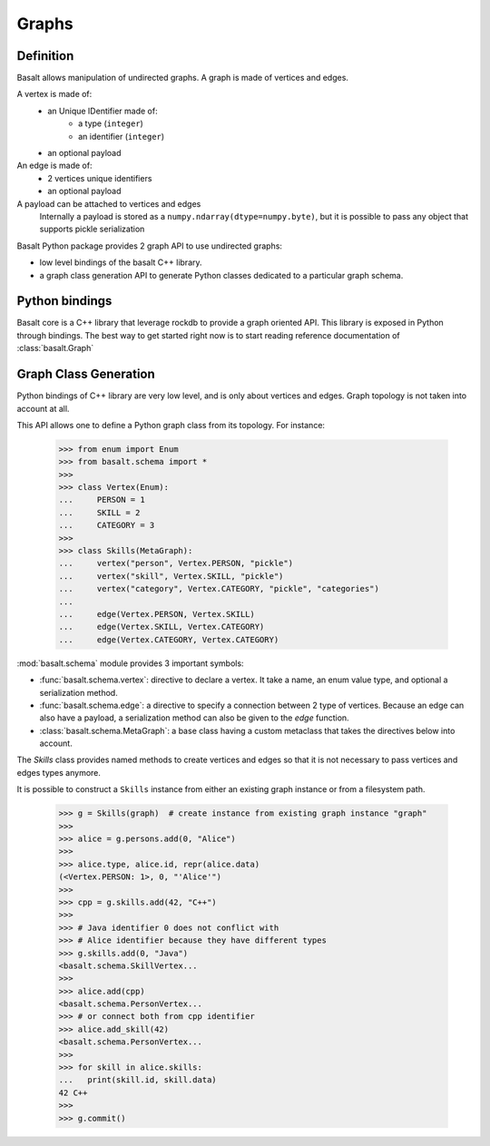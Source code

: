 Graphs
######

Definition
==========

Basalt allows manipulation of undirected graphs. A graph is made of vertices and edges.

A vertex is made of:
    * an Unique IDentifier made of:
        * a type (``integer``)
        * an identifier (``integer``)
    * an optional payload

An edge is made of:
    * 2 vertices unique identifiers
    * an optional payload

A payload can be attached to vertices and edges
    Internally a payload is stored as
    a ``numpy.ndarray(dtype=numpy.byte)``, but it is possible to
    pass any object that supports pickle serialization


Basalt Python package provides 2 graph API to use undirected graphs:

* low level bindings of the basalt C++ library.
* a graph class generation API to generate Python classes dedicated
  to a particular graph schema.

Python bindings
===============

Basalt core is a C++ library that leverage rockdb to provide a graph oriented API.
This library is exposed in Python through bindings. The best way to get started right now
is to start reading reference documentation of :class:`basalt.Graph`

Graph Class Generation
======================

Python bindings of C++ library are very low level, and is only about vertices and edges.
Graph topology is not taken into account at all.

This API allows one to define a Python graph class from its topology. For instance:

    >>> from enum import Enum
    >>> from basalt.schema import *
    >>>
    >>> class Vertex(Enum):
    ...     PERSON = 1
    ...     SKILL = 2
    ...     CATEGORY = 3
    >>>
    >>> class Skills(MetaGraph):
    ...     vertex("person", Vertex.PERSON, "pickle")
    ...     vertex("skill", Vertex.SKILL, "pickle")
    ...     vertex("category", Vertex.CATEGORY, "pickle", "categories")
    ...
    ...     edge(Vertex.PERSON, Vertex.SKILL)
    ...     edge(Vertex.SKILL, Vertex.CATEGORY)
    ...     edge(Vertex.CATEGORY, Vertex.CATEGORY)


:mod:`basalt.schema` module provides 3 important symbols:

* :func:`basalt.schema.vertex`: directive to declare a vertex. It take a name,
  an enum value type, and optional a serialization method.
* :func:`basalt.schema.edge`: a directive to specify a connection between 2 type of
  vertices. Because an edge can also have a payload, a serialization method
  can also be given to the `edge` function.
* :class:`basalt.schema.MetaGraph`: a base class having a custom metaclass that takes
  the directives below into account.

The `Skills` class provides named methods to create vertices and edges so that it
is not necessary to pass vertices and edges types anymore.

It is possible to construct a ``Skills`` instance from either an existing graph instance
or from a filesystem path.

    >>> g = Skills(graph)  # create instance from existing graph instance "graph"
    >>>
    >>> alice = g.persons.add(0, "Alice")
    >>>
    >>> alice.type, alice.id, repr(alice.data)
    (<Vertex.PERSON: 1>, 0, "'Alice'")
    >>>
    >>> cpp = g.skills.add(42, "C++")
    >>>
    >>> # Java identifier 0 does not conflict with
    >>> # Alice identifier because they have different types
    >>> g.skills.add(0, "Java")
    <basalt.schema.SkillVertex...
    >>>
    >>> alice.add(cpp)
    <basalt.schema.PersonVertex...
    >>> # or connect both from cpp identifier
    >>> alice.add_skill(42)
    <basalt.schema.PersonVertex...
    >>>
    >>> for skill in alice.skills:
    ...   print(skill.id, skill.data)
    42 C++
    >>>
    >>> g.commit()
